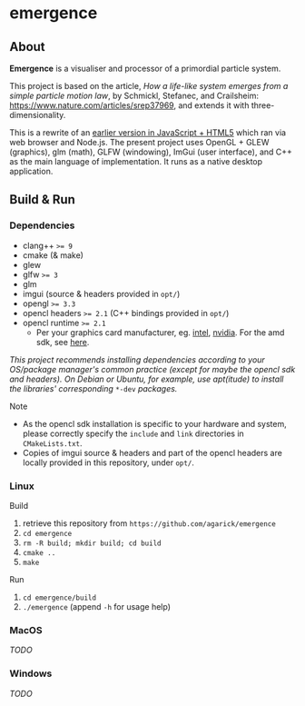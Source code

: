 * emergence

** About

*Emergence* is a visualiser and processor of a primordial particle system.

This project is based on the article, /How a life-like system emerges from a simple particle motion law/, by  Schmickl, Stefanec, and Crailsheim: https://www.nature.com/articles/srep37969, and extends it with three-dimensionality.

This is a rewrite of an [[https://github.com/agarick/mff/tree/master/emergence][earlier version in JavaScript + HTML5]] which ran via web browser and Node.js. The present project uses OpenGL + GLEW (graphics), glm (math), GLFW (windowing), ImGui (user interface), and C++ as the main language of implementation. It runs as a native desktop application.

** Build & Run

*** Dependencies

- clang++ ~>= 9~
- cmake (& make)
- glew
- glfw ~>= 3~
- glm
- imgui (source & headers provided in ~opt/~)
- opengl ~>= 3.3~
- opencl headers ~>= 2.1~ (C++ bindings provided in ~opt/~)
- opencl runtime ~>= 2.1~
  - Per your graphics card manufacturer, eg. [[https://software.intel.com/en-us/articles/opencl-drivers#proc-graph-section][intel]], [[https://developer.nvidia.com/opencl][nvidia]]. For the amd sdk, see [[https://stackoverflow.com/questions/53070673/download-opencl-amd-app-sdk-3-0-for-windows-and-linux][here]].

/This project recommends installing dependencies according to your OS/package manager's common practice (except for maybe the opencl sdk and headers). On Debian or Ubuntu, for example, use apt(itude) to install the libraries' corresponding/ ~*-dev~ /packages./

- Note ::
- As the opencl sdk installation is specific to your hardware and system, please correctly specify the ~include~ and ~link~ directories in ~CMakeLists.txt~.
- Copies of imgui source & headers and part of the opencl headers are locally provided in this repository, under ~opt/~.

*** Linux

- Build ::
1. retrieve this repository from ~https://github.com/agarick/emergence~
1. ~cd emergence~
1. ~rm -R build; mkdir build; cd build~
1. ~cmake ..~
1. ~make~

- Run ::
1. ~cd emergence/build~
1. ~./emergence~ (append ~-h~ for usage help)

*** MacOS

/TODO/

*** Windows

/TODO/


